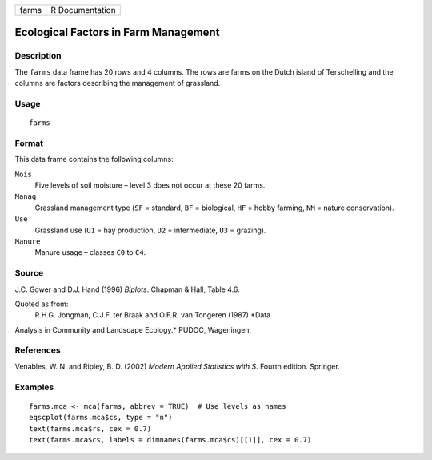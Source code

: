 +---------+-------------------+
| farms   | R Documentation   |
+---------+-------------------+

Ecological Factors in Farm Management
-------------------------------------

Description
~~~~~~~~~~~

The ``farms`` data frame has 20 rows and 4 columns. The rows are farms
on the Dutch island of Terschelling and the columns are factors
describing the management of grassland.

Usage
~~~~~

::

    farms

Format
~~~~~~

This data frame contains the following columns:

``Mois``
    Five levels of soil moisture – level 3 does not occur at these 20
    farms.

``Manag``
    Grassland management type (``SF`` = standard, ``BF`` = biological,
    ``HF`` = hobby farming, ``NM`` = nature conservation).

``Use``
    Grassland use (``U1`` = hay production, ``U2`` = intermediate,
    ``U3`` = grazing).

``Manure``
    Manure usage – classes ``C0`` to ``C4``.

Source
~~~~~~

J.C. Gower and D.J. Hand (1996) *Biplots*. Chapman & Hall, Table 4.6.

Quoted as from:
 R.H.G. Jongman, C.J.F. ter Braak and O.F.R. van Tongeren (1987) *Data
Analysis in Community and Landscape Ecology.* PUDOC, Wageningen.

References
~~~~~~~~~~

Venables, W. N. and Ripley, B. D. (2002) *Modern Applied Statistics with
S.* Fourth edition. Springer.

Examples
~~~~~~~~

::

    farms.mca <- mca(farms, abbrev = TRUE)  # Use levels as names
    eqscplot(farms.mca$cs, type = "n")
    text(farms.mca$rs, cex = 0.7)
    text(farms.mca$cs, labels = dimnames(farms.mca$cs)[[1]], cex = 0.7)

